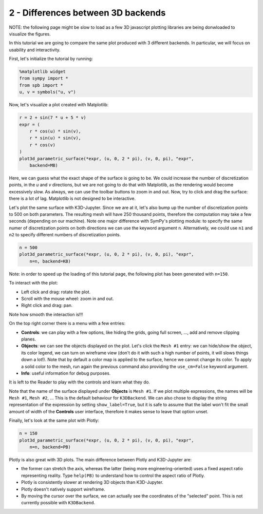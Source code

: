 
2 - Differences between 3D backends
-----------------------------------

NOTE: the following page might be slow to load as a few 3D javascript plotting
libraries are being donwloaded to visualize the figures.

In this tutorial we are going to compare the same plot produced with 3 different backends. In particular, we will focus on usability and
interactivity.

First, let's initialize the tutorial by running:

.. code-block:: python

   %matplotlib widget
   from sympy import *
   from spb import *
   u, v = symbols("u, v")

Now, let's visualize a plot created with Matplotlib:

.. code-block:: python

   r = 2 + sin(7 * u + 5 * v)
   expr = (
       r * cos(u) * sin(v),
       r * sin(u) * sin(v),
       r * cos(v)
   )
   plot3d_parametric_surface(*expr, (u, 0, 2 * pi), (v, 0, pi), "expr",
       backend=MB)

.. image:: ../_static/tut-2/matplotlib-2.png
   :width: 600
   :alt: matplotlib

Here, we can guess what the exact shape of the surface is going to be.
We could increase the number of discretization points, in the `u` and `v`
directions, but we are not going to do that with Matplotlib, as the rendering
would become excessively slow. As always, we can use the toolbar buttons to
zoom in and out. Now, try to click and drag the surface: there is a lot of
lag. Matplotlib is not designed to be interactive.

Let's plot the same surface with K3D-Jupyter. Since we are at it, let's
also bump up the number of discretization points to 500 on both parameters.
The resulting mesh will have 250 thousand points, therefore the computation
may take a few seconds (depending on our machine). Note one major difference
with SymPy's plotting module: to specify the same numer of discretization points on both directions we can use the keyword argument ``n``.
Alternatively, we could use ``n1`` and ``n2`` to specify different numbers
of discretization points.

.. code-block:: python

   n = 500
   plot3d_parametric_surface(*expr, (u, 0, 2 * pi), (v, 0, pi), "expr",
       n=n, backend=KB)

Note: in order to speed up the loading of this tutorial page, the following
plot has been generated with ``n=150``.

.. raw:: html

   <iframe src="../_static/tut-2/k3d-2.html" height="500px" width="100%"></iframe>

To interact with the plot:

* Left click and drag: rotate the plot.
* Scroll with the mouse wheel: zoom in and out.
* Right click and drag: pan.

Note how smooth the interaction is!!!

On the top right corner there is a menu with a few entries:

* **Controls**: we can play with a few options, like hiding the grids,
  going full screen, ..., add and remove clipping planes.
* **Objects**: we can see the objects displayed on the plot. Let's click
  the ``Mesh #1`` entry: we can hide/show the object, its color legend,
  we can turn on wireframe view (don't do it with such a high number of
  points, it will slows things down a lot!). Note that by default a color
  map is applied to the surface, hence we cannot change its color.
  To apply a solid color to the mesh, run again the previous command also
  providing the ``use_cm=False`` keyword argument.
* **Info**: useful information for debug purposes.

It is left to the Reader to play with the controls and learn what they do.

Note that the name of the surface displayed under **Objects** is ``Mesh #1``.
If we plot multiple expressions, the names will be ``Mesh #1``,
``Mesh #2``, ... This is the default behaviour for ``K3DBackend``.
We can also chose to display the string representation of the expression by
setting ``show_label=True``, but it is safe to assume that the label won't fit the small amount of width of the **Controls** user interface, therefore it makes sense to leave that option unset.

Finally, let's look at the same plot with Plotly:

.. code-block:: python

   n = 150
   plot3d_parametric_surface(*expr, (u, 0, 2 * pi), (v, 0, pi), "expr",
       n=n, backend=PB)

.. raw:: html

   <iframe src="../_static/tut-2/plotly-2.html" height="500px" width="100%"></iframe>

Plotly is also great with 3D plots. The main difference between Plotly and
K3D-Jupyter are:

* the former can stretch the axis, whereas the latter (being more
  engineering-oriented) uses a fixed aspect ratio representing reality.
  Type ``help(PB)`` to understand how to control the aspect ratio of Plotly.
* Plotly is consistently slower at rendering 3D objects than K3D-Jupyter.
* Plotly doesn't natively support wireframe.
* By moving the cursor over the surface, we can actually see the coordinates
  of the "selected" point. This is not currently possible with ``K3DBackend``.
